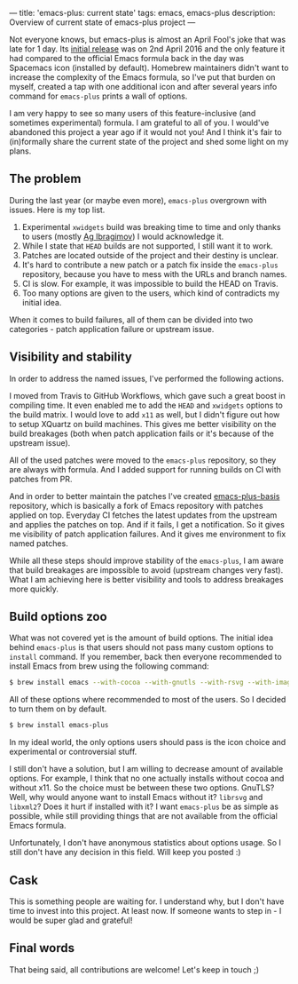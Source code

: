 ---
title: 'emacs-plus: current state'
tags: emacs, emacs-plus
description: Overview of current state of emacs-plus project
---

Not everyone knows, but emacs-plus is almost an April Fool's joke that was late
for 1 day. Its [[https://github.com/d12frosted/homebrew-emacs-plus/commit/6c85ae34d2649512a3088207b5f2a81c23cd8630][initial release]] was on 2nd April 2016 and the only feature it had
compared to the official Emacs formula back in the day was Spacemacs icon
(installed by default). Homebrew maintainers didn't want to increase the
complexity of the Emacs formula, so I've put that burden on myself, created a
tap with one additional icon and after several years info command for
=emacs-plus= prints a wall of options.

I am very happy to see so many users of this feature-inclusive (and sometimes
experimental) formula. I am grateful to all of you. I would've abandoned this
project a year ago if it would not you! And I think it's fair to (in)formally
share the current state of the project and shed some light on my plans.

#+BEGIN_HTML
<!--more-->
#+END_HTML

** The problem

During the last year (or maybe even more), =emacs-plus= overgrown with issues.
Here is my top list.

1. Experimental =xwidgets= build was breaking time to time and only thanks to
   users (mostly [[https://github.com/agzam][Ag Ibragimov]]) I would acknowledge it.
2. While I state that =HEAD= builds are not supported, I still want it to work.
3. Patches are located outside of the project and their destiny is unclear.
4. It's hard to contribute a new patch or a patch fix inside the =emacs-plus=
   repository, because you have to mess with the URLs and branch names.
5. CI is slow. For example, it was impossible to build the HEAD on Travis.
6. Too many options are given to the users, which kind of contradicts my initial
   idea.

When it comes to build failures, all of them can be divided into two
categories - patch application failure or upstream issue.

** Visibility and stability

In order to address the named issues, I've performed the following actions.

I moved from Travis to GitHub Workflows, which gave such a great boost in
compiling time. It even enabled me to add the =HEAD= and =xwidgets= options to
the build matrix. I would love to add =x11= as well, but I didn't figure out how
to setup XQuartz on build machines. This gives me better visibility on the build
breakages (both when patch application fails or it's because of the upstream
issue).

All of the used patches were moved to the =emacs-plus= repository, so they are
always with formula. And I added support for running builds on CI with patches
from PR.

And in order to better maintain the patches I've created [[https://github.com/d12frosted/emacs-plus-basis][emacs-plus-basis]]
repository, which is basically a fork of Emacs repository with patches applied
on top. Everyday CI fetches the latest updates from the upstream and applies the
patches on top. And if it fails, I get a notification. So it gives me visibility
of patch application failures. And it gives me environment to fix named patches.

While all these steps should improve stability of the =emacs-plus=, I am aware
that build breakages are impossible to avoid (upstream changes very fast). What
I am achieving here is better visibility and tools to address breakages more
quickly.

** Build options zoo

What was not covered yet is the amount of build options. The initial idea behind
=emacs-plus= is that users should not pass many custom options to =install=
command. If you remember, back then everyone recommended to install Emacs from
brew using the following command:

#+begin_src bash
  $ brew install emacs --with-cocoa --with-gnutls --with-rsvg --with-imagemagick
#+end_src

All of these options where recommended to most of the users. So I decided to
turn them on by default.

#+begin_src bash
  $ brew install emacs-plus
#+end_src

In my ideal world, the only options users should pass is the icon choice and
experimental or controversial stuff.

I still don't have a solution, but I am willing to decrease amount of available
options. For example, I think that no one actually installs without cocoa and
without x11. So the choice must be between these two options. GnuTLS? Well, why
would anyone want to install Emacs without it? =librsvg= and =libxml2=? Does it
hurt if installed with it? I want =emacs-plus= be as simple as possible, while
still providing things that are not available from the official Emacs formula.

Unfortunately, I don't have anonymous statistics about options usage. So I still
don't have any decision in this field. Will keep you posted :)

** Cask

This is something people are waiting for. I understand why, but I don't have
time to invest into this project. At least now. If someone wants to step in - I
would be super glad and grateful!

** Final words

That being said, all contributions are welcome! Let's keep in touch ;)
